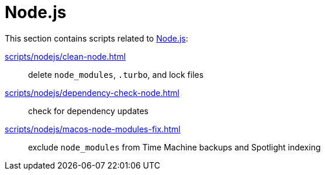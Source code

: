 // SPDX-FileCopyrightText: © 2024 Sebastian Davids <sdavids@gmx.de>
// SPDX-License-Identifier: Apache-2.0
= Node.js

This section contains scripts related to https://nodejs.org[Node.js]:

xref:scripts/nodejs/clean-node.adoc[]:: delete `node_modules`, `.turbo`, and lock files
xref:scripts/nodejs/dependency-check-node.adoc[]:: check for dependency updates
xref:scripts/nodejs/macos-node-modules-fix.adoc[]:: exclude `node_modules` from Time Machine backups and Spotlight indexing
